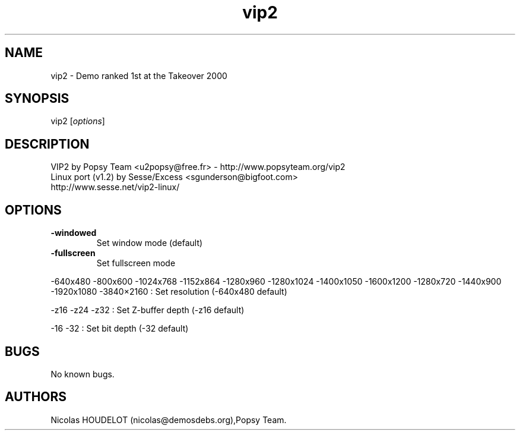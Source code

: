 .\" Automatically generated by Pandoc 2.5
.\"
.TH "vip2" "6" "2016\-02\-14" "VIP 2 User Manuals" ""
.hy
.SH NAME
.PP
vip2 \- Demo ranked 1st at the Takeover 2000
.SH SYNOPSIS
.PP
vip2 [\f[I]options\f[R]]
.SH DESCRIPTION
.PP
VIP2 by Popsy Team <u2popsy@free.fr> \- http://www.popsyteam.org/vip2
.PD 0
.P
.PD
Linux port (v1.2) by Sesse/Excess <sgunderson@bigfoot.com>
.PD 0
.P
.PD
http://www.sesse.net/vip2\-linux/
.SH OPTIONS
.TP
.B \-windowed
Set window mode (default)
.TP
.B \-fullscreen
Set fullscreen mode
.PP
\-640x480 \-800x600 \-1024x768 \-1152x864 \-1280x960 \-1280x1024
\-1400x1050 \-1600x1200 \-1280x720 \-1440x900 \-1920x1080
\-3840\[tmu]2160 : Set resolution (\-640x480 default)
.PP
\-z16 \-z24 \-z32 : Set Z\-buffer depth (\-z16 default)
.PP
\-16 \-32 : Set bit depth (\-32 default)
.SH BUGS
.PP
No known bugs.
.SH AUTHORS
Nicolas HOUDELOT (nicolas\[at]demosdebs.org),Popsy Team.
